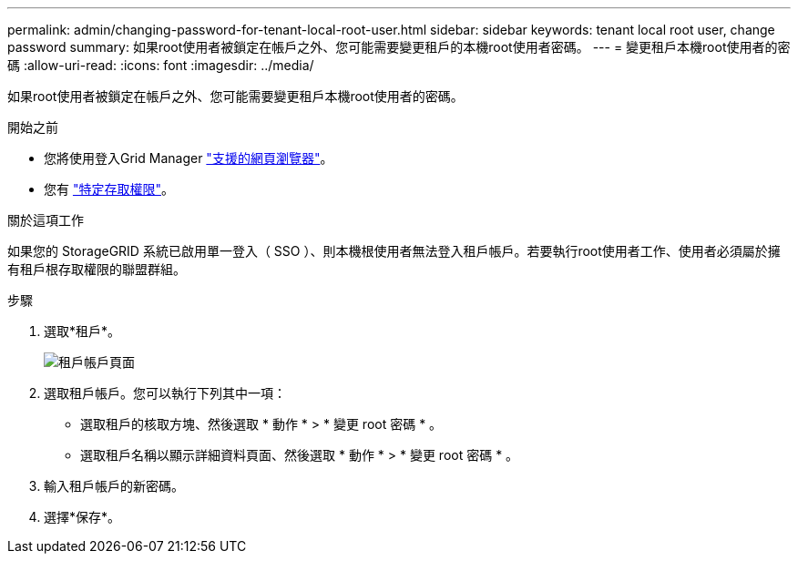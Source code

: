 ---
permalink: admin/changing-password-for-tenant-local-root-user.html 
sidebar: sidebar 
keywords: tenant local root user, change password 
summary: 如果root使用者被鎖定在帳戶之外、您可能需要變更租戶的本機root使用者密碼。 
---
= 變更租戶本機root使用者的密碼
:allow-uri-read: 
:icons: font
:imagesdir: ../media/


[role="lead"]
如果root使用者被鎖定在帳戶之外、您可能需要變更租戶本機root使用者的密碼。

.開始之前
* 您將使用登入Grid Manager link:../admin/web-browser-requirements.html["支援的網頁瀏覽器"]。
* 您有 link:admin-group-permissions.html["特定存取權限"]。


.關於這項工作
如果您的 StorageGRID 系統已啟用單一登入（ SSO ）、則本機根使用者無法登入租戶帳戶。若要執行root使用者工作、使用者必須屬於擁有租戶根存取權限的聯盟群組。

.步驟
. 選取*租戶*。
+
image::../media/tenant_accounts_page.png[租戶帳戶頁面]

. 選取租戶帳戶。您可以執行下列其中一項：
+
** 選取租戶的核取方塊、然後選取 * 動作 * > * 變更 root 密碼 * 。
** 選取租戶名稱以顯示詳細資料頁面、然後選取 * 動作 * > * 變更 root 密碼 * 。


. 輸入租戶帳戶的新密碼。
. 選擇*保存*。

